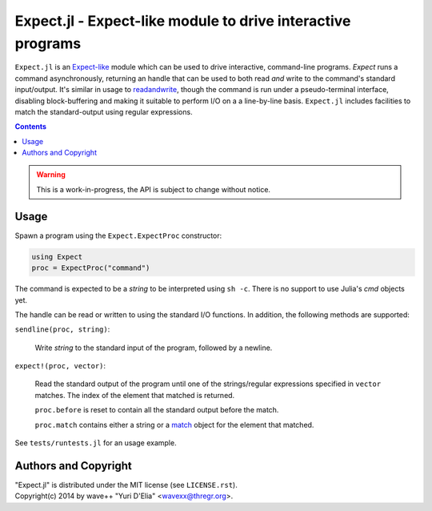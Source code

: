 Expect.jl - Expect-like module to drive interactive programs
============================================================

``Expect.jl`` is an Expect-like_ module which can be used to drive interactive,
command-line programs. `Expect` runs a command asynchronously, returning an
handle that can be used to both read *and* write to the command's standard
input/output. It's similar in usage to readandwrite_, though the command is run
under a pseudo-terminal interface, disabling block-buffering and making it
suitable to perform I/O on a a line-by-line basis. ``Expect.jl`` includes
facilities to match the standard-output using regular expressions.

.. contents::

.. warning::

   This is a work-in-progress, the API is subject to change without notice.


Usage
-----

Spawn a program using the ``Expect.ExpectProc`` constructor:

.. code:: julia

  using Expect
  proc = ExpectProc("command")

The command is expected to be a *string* to be interpreted using ``sh -c``.
There is no support to use Julia's `cmd` objects yet.

The handle can be read or written to using the standard I/O functions. In
addition, the following methods are supported:

``sendline(proc, string)``:

  Write `string` to the standard input of the program, followed by a newline.

``expect!(proc, vector)``:

  Read the standard output of the program until one of the strings/regular
  expressions specified in ``vector`` matches. The index of the element that
  matched is returned.

  ``proc.before`` is reset to contain all the standard output before the match.

  ``proc.match`` contains either a string or a match_ object for the element
  that matched.

See ``tests/runtests.jl`` for an usage example.


Authors and Copyright
---------------------

| "Expect.jl" is distributed under the MIT license (see ``LICENSE.rst``).
| Copyright(c) 2014 by wave++ "Yuri D'Elia" <wavexx@thregr.org>.


.. _Expect-like: http://pexpect.sourceforge.net/pexpect.html
.. _readandwrite: http://julia.readthedocs.org/en/latest/stdlib/base/?highlight=readandwrite#Base.readandwrite
.. _match: http://julia.readthedocs.org/en/latest/stdlib/base/?highlight=match#Base.match
